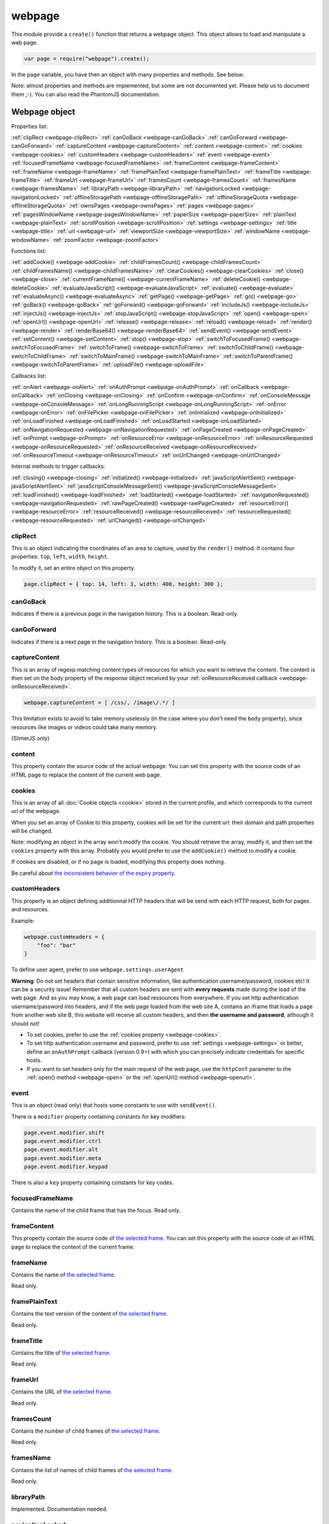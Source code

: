 .. index:: webpage

=======
webpage
=======

This module provide a ``create()`` function that returns a webpage object. This
object allows to load and manipulate a web page.


.. code-block:: javascript

   var page = require("webpage").create();

In the ``page`` variable, you have then an object with many properties and
methods. See below.

Note: almost properties and methods are implemented, but some are not documented yet.
Please help us to document them ;-). You can also read the PhantomJS documentation.


Webpage object
==============

Properties list:

:ref:`clipRect <webpage-clipRect>` :ref:`canGoBack <webpage-canGoBack>` :ref:`canGoForward <webpage-canGoForward>`
:ref:`captureContent <webpage-captureContent>`
:ref:`content <webpage-content>` :ref:`cookies <webpage-cookies>` :ref:`customHeaders <webpage-customHeaders>`
:ref:`event <webpage-event>` :ref:`focusedFrameName <webpage-focusedFrameName>` :ref:`frameContent <webpage-frameContent>`
:ref:`frameName <webpage-frameName>` :ref:`framePlainText <webpage-framePlainText>` :ref:`frameTitle <webpage-frameTitle>`
:ref:`frameUrl <webpage-frameUrl>` :ref:`framesCount <webpage-framesCount>` :ref:`framesName <webpage-framesName>`
:ref:`libraryPath <webpage-libraryPath>` :ref:`navigationLocked <webpage-navigationLocked>`
:ref:`offlineStoragePath <webpage-offlineStoragePath>` :ref:`offlineStorageQuota <webpage-offlineStorageQuota>`
:ref:`ownsPages <webpage-ownsPages>` :ref:`pages <webpage-pages>` :ref:`pagesWindowName <webpage-pagesWindowName>`
:ref:`paperSize <webpage-paperSize>` :ref:`plainText <webpage-plainText>` :ref:`scrollPosition <webpage-scrollPosition>`
:ref:`settings <webpage-settings>` :ref:`title <webpage-title>` :ref:`url <webpage-url>`
:ref:`viewportSize <webpage-viewportSize>` :ref:`windowName <webpage-windowName>` :ref:`zoomFactor <webpage-zoomFactor>`

Functions list:

:ref:`addCookie() <webpage-addCookie>` :ref:`childFramesCount() <webpage-childFramesCount>` :ref:`childFramesName() <webpage-childFramesName>` 
:ref:`clearCookies() <webpage-clearCookies>` :ref:`close() <webpage-close>` :ref:`currentFrameName() <webpage-currentFrameName>` 
:ref:`deleteCookie() <webpage-deleteCookie>` :ref:`evaluateJavaScript() <webpage-evaluateJavaScript>` :ref:`evaluate() <webpage-evaluate>` 
:ref:`evaluateAsync() <webpage-evaluateAsync>` :ref:`getPage() <webpage-getPage>` :ref:`go() <webpage-go>` 
:ref:`goBack() <webpage-goBack>` :ref:`goForward() <webpage-goForward>` :ref:`includeJs() <webpage-includeJs>` 
:ref:`injectJs() <webpage-injectJs>` :ref:`stopJavaScript() <webpage-stopJavaScript>` :ref:`open() <webpage-open>` :ref:`openUrl() <webpage-openUrl>` 
:ref:`release() <webpage-release>` :ref:`reload() <webpage-reload>` :ref:`render() <webpage-render>` 
:ref:`renderBase64() <webpage-renderBase64>` :ref:`sendEvent() <webpage-sendEvent>` 
:ref:`setContent() <webpage-setContent>` :ref:`stop() <webpage-stop>` :ref:`switchToFocusedFrame() <webpage-switchToFocusedFrame>` 
:ref:`switchToFrame() <webpage-switchToFrame>` :ref:`switchToChildFrame() <webpage-switchToChildFrame>` 
:ref:`switchToMainFrame() <webpage-switchToMainFrame>`
:ref:`switchToParentFrame() <webpage-switchToParentFrame>` :ref:`uploadFile() <webpage-uploadFile>`

Callbacks list:

:ref:`onAlert <webpage-onAlert>` :ref:`onAuthPrompt <webpage-onAuthPrompt>`  :ref:`onCallback <webpage-onCallback>` :ref:`onClosing <webpage-onClosing>` 
:ref:`onConfirm <webpage-onConfirm>` :ref:`onConsoleMessage <webpage-onConsoleMessage>` :ref:`onLongRunningScript <webpage-onLongRunningScript>` :ref:`onError <webpage-onError>` 
:ref:`onFilePicker <webpage-onFilePicker>` :ref:`onInitialized <webpage-onInitialized>` :ref:`onLoadFinished <webpage-onLoadFinished>` 
:ref:`onLoadStarted <webpage-onLoadStarted>` :ref:`onNavigationRequested <webpage-onNavigationRequested>` :ref:`onPageCreated <webpage-onPageCreated>` 
:ref:`onPrompt <webpage-onPrompt>` :ref:`onResourceError <webpage-onResourceError>`
:ref:`onResourceRequested <webpage-onResourceRequested>` :ref:`onResourceReceived <webpage-onResourceReceived>` 
:ref:`onResourceTimeout <webpage-onResourceTimeout>`  :ref:`onUrlChanged <webpage-onUrlChanged>`

Internal methods to trigger callbacks:

:ref:`closing() <webpage-closing>` :ref:`initialized() <webpage-initialized>` 
:ref:`javaScriptAlertSent() <webpage-javaScriptAlertSent>`
:ref:`javaScriptConsoleMessageSent() <webpage-javaScriptConsoleMessageSent>`
:ref:`loadFinished() <webpage-loadFinished>` :ref:`loadStarted() <webpage-loadStarted>`
:ref:`navigationRequested() <webpage-navigationRequested>` :ref:`rawPageCreated() <webpage-rawPageCreated>`
:ref:`resourceError() <webpage-resourceError>`
:ref:`resourceReceived() <webpage-resourceReceived>` :ref:`resourceRequested() <webpage-resourceRequested>`
:ref:`urlChanged() <webpage-urlChanged>` 



.. _webpage-clipRect:

clipRect
-----------------------------------------

This is an object indicating the coordinates of an area to capture, used
by the ``render()`` method. It contains four properties: ``top``, ``left``, ``width``, ``height``.

To modify it, set an entire object on this property.

.. code-block:: javascript

    page.clipRect = { top: 14, left: 3, width: 400, height: 300 };

.. _webpage-canGoBack:

canGoBack
-----------------------------------------

Indicates if there is a previous page in the navigation history. This is a boolean.
Read-only.

.. _webpage-canGoForward:

canGoForward
-----------------------------------------

Indicates if there is a next page in the navigation history. This is a boolean.
Read-only.

.. _webpage-captureContent:

captureContent
-----------------------------------------

This is an array of regexp matching content types of resources for which you want to
retrieve the content. The content is then set on the body property of the response
object received by your :ref:`onResourceReceived callback <webpage-onResourceReceived>`.

.. code-block:: javascript

    webpage.captureContent = [ /css/, /image\/.*/ ]

This limitation exists to avoid to take memory uselessly (in the case where you don't need
the ``body`` property), since resources like images or videos could take many memory.

(SlimerJS only)

.. _webpage-content:

content
-----------------------------------------

This property contain the source code of the actual webpage.
You can set this property with the source code of an HTML page
to replace the content of the current web page.

.. _webpage-cookies:

cookies
-----------------------------------------


This is an array of all :doc:`Cookie objects <cookie>` stored in the current
profile, and which corresponds to the current url of the webpage.

When you set an array of Cookie to this property, cookies will be set
for the current url: their domain and path properties will be changed.

Note: modifying an object in the array won't modify the cookie. You should
retrieve the array, modify it, and then set the ``cookies`` property with this array.
Probably you would prefer to use the ``addCookie()`` method to modify a cookie.

If cookies are disabled, or if no page is loaded, modifying this property does nothing.

Be careful about `the inconsistent behavior of the expiry property <cookies.html#expires>`_.

.. _webpage-customHeaders:

customHeaders
-----------------------------------------

.. index:: customHeaders

This property is an object defining additionnal HTTP headers that will be send
with each HTTP request, both for pages and resources.

Example:

.. code-block:: javascript

    webpage.customHeaders = {
        "foo": "bar"
    }


To define user agent, prefer to use ``webpage.settings.userAgent``

.. container:: warning

   **Warning**: Do not set headers that contain sensitive information, like authentication
   username/password, cookies etc! It can be a security issue!
   Remember that all custom headers are sent with **every requests** made during
   the load of the web page.
   And as you may know, a web page can load ressources from everywhere. If you set
   http authentication username/password into headers, and if the web page loaded
   from the web site A, contains an iframe that loads a page from another web site B,
   this website will receive all custom headers, and then **the username and password**,
   although it should not!

- To set cookies, prefer to use the :ref:`cookies property <webpage-cookies>`.
- To set http authentication username and password, prefer to use :ref:`settings <webpage-settings>`
  or better, define an ``onAuthPrompt`` callback (version 0.9+) with which you can precisely indicate
  credentials for specific hosts.
- If you want to set headers only for the main request of the web page, use the ``httpConf``
  parameter to the :ref:`open() method <webpage-open>` or the :ref:`openUrl() method <webpage-openurl>`.


.. _webpage-event:

event
-----------------------------------------

This is an object (read only) that hosts some constants
to use with ``sendEvent()``.

There is a ``modifier`` property containing constants
for key modifiers:

.. code-block:: javascript

    page.event.modifier.shift
    page.event.modifier.ctrl
    page.event.modifier.alt
    page.event.modifier.meta
    page.event.modifier.keypad

There is also a ``key`` property containing constants
for key codes.


.. _webpage-focusedFrameName:

focusedFrameName
-----------------------------------------

Contains the name of the child frame that has the focus. Read only.

.. _webpage-frameContent:

frameContent
-----------------------------------------

This property contain the source code of `the selected frame <../manual/frames-manipulation.html>`_.
You can set this property with the source code of an HTML page
to replace the content of the current frame.


.. _webpage-frameName:

frameName
-----------------------------------------

Contains the name of `the selected frame <../manual/frames-manipulation.html>`_.

Read only.

.. _webpage-framePlainText:

framePlainText
-----------------------------------------

Contains the text version of the content of `the selected frame <../manual/frames-manipulation.html>`_.

Read only.


.. _webpage-frameTitle:

frameTitle
-----------------------------------------

Contains the title of `the selected frame <../manual/frames-manipulation.html>`_.

Read only.



.. _webpage-frameUrl:

frameUrl
-----------------------------------------


Contains the URL of `the selected frame <../manual/frames-manipulation.html>`_.

Read only.



.. _webpage-framesCount:

framesCount
-----------------------------------------

Contains the number of child frames of `the selected frame <../manual/frames-manipulation.html>`_.

Read only.

.. _webpage-framesName:

framesName
-----------------------------------------

Contains the list of names of child frames of `the selected frame <../manual/frames-manipulation.html>`_.

Read only.


.. _webpage-libraryPath:

libraryPath
-----------------------------------------

Implemented. Documentation needed.


.. _webpage-navigationLocked:

navigationLocked
-----------------------------------------

This is a property to lock navigation. If it is ``true``, clicking on a link in
the web page to load a new page, submitting a form etc, will not have effect.

.. _webpage-offlineStoragePath:

offlineStoragePath
-----------------------------------------

Indicates the path of the sqlite file where content of window.localStorage is stored. Read only.

Note: in PhantomJS, this is the path of a directory. The storage is different than in Gecko.
Contrary to PhantomJS, this property cannot be changed with the ``--local-storage-path`` flag
from the command line.


.. _webpage-offlineStorageQuota:

offlineStorageQuota
-----------------------------------------

Contains the maximum size of data for a page, stored in window.localStorage.
The number is in Bytes. Default is 5 242 880 (5MB).  Read only.

To change this number, use the ``--local-storage-quota`` flag in the command line.


.. _webpage-ownsPages:

ownsPages
-----------------------------------------

This boolean indicates if pages opening by the webpage (by `window.open()`)
should be children of the webpage (true) or not (false). Default is true.

When it is true, child pages appears in the `pages` property.

.. _webpage-pages:

pages
-----------------------------------------

This is the list of child pages that the page has currently opened with `window.open()`.

If a child page is closed (by `window.close()` or by `webpage.close()`),
the page is automatically removed from this list.

You should not keep a strong reference to this array since you obtain
only a copy, so in this case you won't see changes.
 
If "ownsPages" is "false", this list won't owns the child pages.


.. _webpage-pagesWindowName:

pagesWindowName
-----------------------------------------

list of window name (strings) of child pages.

The window name is the name given to `window.open()`.

The list is only from child pages that have been created when
ownsPages was true.

.. _webpage-paperSize:

paperSize
-----------------------------------------

Contains an object specifiying some dimensions for the PDF rendering.
If null, the PDF size will be the viewport size of the webpage.

It can be either:

.. code-block:: javascript

    {width:'', height:'', margin:''}

or

.. code-block:: javascript

    {format:'', orientation:'', margin:''}

Margin (optional) can be a single dimension or an object containing one or more of the following
properties: 'top', 'left', 'bottom', 'right'. Default is 0.

Dimensions in width, height, margin should be a number following by a unit: 'mm', 'cm', 'in',
'px'. No unit means 'px'.

Format should one of these strings : "A4", "B5", "Letter", "Legal", "Executive",
"A0", "A1", "A2", "A3", "A5", "A6", "A7", "A8", "A9",
"B0", "B1", "B10", "B2", "B3", "B4", "B6", "B7", "B8", "B9",
"C5E", "Comm10E", "DLE", "Folio", "Ledger", "Tabloid".

Orientation (optional) is "landscape" or 'portrait' (default).

'header' and 'footer' properties supported in PhantomJS are not supported yet by SlimerJS.

.. _webpage-plainText:

plainText
-----------------------------------------

Contains the content of the web page as text. For html pages, you'll have
only texts of the page.

Read only.

.. _webpage-scrollPosition:

scrollPosition
-----------------------------------------

This property contains an object indicating the scrolling position. You can read or
modify it. The object contains two properties: ``top`` and ``left``

Example:

.. code-block:: javascript

    page.scrollPosition = { top: 100, left: 0 };


.. _webpage-settings:

settings
-----------------------------------------

.. index:: settings

This property allows to set some options for the load of a page.
Changing them after the load has no effect.

- ``javascriptEnabled``: ``false`` to deactivate javascript in web pages (default is ``true``)
- ``javascriptCanCloseWindows``  (not supported yet)
- ``javascriptCanOpenWindows``  (not supported yet)
- ``loadImages``: ``false`` to deactivate the loading of images (default is ``true``)
- ``localToRemoteUrlAccessEnabled``  (not supported yet)
- ``maxAuthAttempts``: indicate the maximum of attempts of HTTP authentication. (SlimerJS 0.9)
- ``password``: password to give to HTTP authentication (SlimerJS 0.9)
- ``userAgent``: string to define the user Agent in HTTP requests. By default, it is
  something like ``"Mozilla/5.0 (X11; Linux x86_64; rv:21.0) Gecko/20100101 SlimerJS/0.7"``
  (depending of the version of Firefox/XulRunner you use)
- ``userName``: username to give to HTTP authentication (SlimerJS 0.9)
- ``XSSAuditingEnabled``  (not supported yet)
- ``webSecurityEnabled``  (not supported yet)
- ``plainTextAllContent``: ``true`` to indicate that webpage.plainText returns everything, even
   content of ``script`` elements, invisible elements etc.. Default: ``false``. (SlimerJS only)

.. code-block:: javascript

    page.settings.userAgent = "My Super Agent / 1.0"

.. container:: warning

    user name and password indicated into settings are given to the server of the main loaded
    webpage (if it asks them), but also to all servers that are called for some resources
    and that ask an http authentication! Without knowing it, you can give these
    sensitive information to a web resource loading from an other
    domain than the main page and which asks http authentication (like
    an iframe, a css stylesheets etc..).
    If you want a better control of the authentication, use the ``httpConf`` parameter
    on the :ref:`open() <webpage-open>` or :ref:`openUrl() <webpage-openUrl>` method,
    or use the callback :ref:`onAuthPrompt <webpage-onAuthPrompt>`.

.. _webpage-title:

title
-----------------------------------------

It allows to retrieve the title of the loaded page. (Readonly)

.. _webpage-url:

url
-----------------------------------------

This property contains the current url of the page. If nothing
is loaded yet, this is an empty string.
Read only.

.. _webpage-viewportSize:

viewportSize
-----------------------------------------

This property allows to change the size of the viewport, e.g., the size of the window
where the webpage is displayed.

It is useful to test the display of the web page in different size of windows.

``viewportSize`` is an object with with ``width`` and ``height`` properties, containing
the size in pixels.

Note that changing this property triggers a reflow of the rendering and this is done
asynchronously (this is how browser rendering engines work). So for example, if you take
a screenshot with ``webpage.render()`` just after setting the viewportSize, you may not
have the final result (you call ``render()`` too early).

.. code-block:: javascript

    page.viewportSize = { width: 480, height: 800 };


.. _webpage-windowName:

windowName
-----------------------------------------

Contains the name of the window, e.g. the name given to ``window.open()`` if the page
has been opened with this method.

.. _webpage-zoomFactor:

zoomFactor
-----------------------------------------

Contains the zoom factor of the webpage display. Setting a value to this property decreases
or increases the size of the web page rendering. A value between 0 and 1 decreases the
size of the page, and a value higher than 1 increases its size. ``1`` means no zoom
(normal size).

Note that changing its value refreshes the display of the page asynchronously.
So for example, if you call :ref:`render() <webpage-render>` just after setting a value on
``zoomFactor``, the screenshot may not represent the final result (``render()`` is called
too early). After the call of ``zoomFactor``, You probably have to put the code into a
callback given to ``window.setTimeout()``, or you can call ``slimer.wait(500)`` (which is
not compatible with PhantomJS).

.. _webpage-addCookie:

addCookie(cookie)
-----------------------------------------

Add a cookie in the cookies storage of the current profile, for the
current url. The parameter is :doc:`a Cookie object <cookie>`.
The domain and the path of the cookie will be set to the domain
and the path of the current url.

It returns true if the cookie has been really added. If cookies are
disabled, or if no page is loaded, the cookie is not added into the cookie database.

Be careful about `the inconsistent behavior of the expiry property <cookies.html#expires>`_.


.. _webpage-childFramesCount:

childFramesCount()
-----------------------------------------

Returns the number child frames of `the selected frame <../manual/frames-manipulation.html>`_.

Deprecated. Use :ref:`framesCount <webpage-framesCount>` instead.


.. _webpage-childFramesName:

childFramesName()
-----------------------------------------

Returns the list of the names of child frames of `the selected frame <../manual/frames-manipulation.html>`_.

Deprecated. Use :ref:`framesName <webpage-framesName>` instead.


.. _webpage-clearCookies:

clearCookies()
-----------------------------------------

Delete all cookies corresponding to the current url.


.. _webpage-close:

close()
-----------------------------------------

Close the web page. It means that it closes the window displaying the web page.
After the close, some methods cannot be used and you should call ``open()`` or ``openUrl()``
to be able to reuse the webpage object.


.. _webpage-currentFrameName:

currentFrameName()
-----------------------------------------

Returns the name of `the selected frame <../manual/frames-manipulation.html>`_.

Deprecated. Use :ref:`frameName <webpage-frameName>` instead.


.. _webpage-deleteCookie:

deleteCookie(cookiename)
-----------------------------------------

It deletes all cookies that have the given name and corresponding
to the current url.

It returns true if some cookies have been deleted.
It works only if cookies are enabled.

.. _webpage-evaluateJavaScript:

evaluateJavaScript(src)
-----------------------------------------

Evaluate the current javascript source (in a string), into the context of the
loaded web page, or if a frame is selected, into the context of
`the selected frame <../manual/frames-manipulation.html>`_.
It returns the result of the evaluation.

.. _webpage-evaluate:

evaluate(func, arg1, arg2...)
-----------------------------------------

It executes the given function in the context of the loaded web page, or if a frame is
selected, into the context of `the selected frame <../manual/frames-manipulation.html>`_.
It means that the code of the function cannot access to objects and variables of your
script.

For example, in this function, the ``document`` and ``window`` objects are belongs
to the loaded page, not to your script. In other terms, you cannot use closures.

.. code-block:: javascript

    var page = require('webpage').create();
    page.open("http://example.com", function (status) {
        var someContent = page.evaluate(function () {
            return document.querySelector("#aDiv").textContent;
        });
        console.log('The introduction: ' + someContent);
        slimer.exit()
    });

You can give additionnal parameters to ``evaluate()``. This will be the parameters
for the function. For example, here the function will receive "#aDiv" as parameter:

.. code-block:: javascript

    var someContent = page.evaluate(function (selector) {
        return document.querySelector(selector).textContent;
    }, "#aDiv");

Parameters can only some basic javascript objects or literal values. You cannot pass
some objects like DOM elements. In other terms, you cannot pass parameters on which you
cannot call a ``toString()`` or you cannot serialize as a JSON value.

``evaluate()`` returns the value returned by the function.

.. _webpage-evaluateAsync:

evaluateAsync(func)
-----------------------------------------

It is equivalent to ``evaluate()``, but with some differences:

- the function is executed asynchronously. It means that the call of ``evaluateAsync()``
  does not wait after the execution of the given function to return. It does not
  block your current script.
- you cannot return values inside the given function
- you cannot pass parameters.


.. _webpage-getPage:

getPage(windowName)
-----------------------------------------

This methods returns the child page that matches the given "window.name".

Only children opened when ownsPage was true are checked.

.. _webpage-go:

go(indexIncrement)
-----------------------------------------

This method allows to navigate into the navigation history.
The parameter, an integer, indicates how far to move forward or backward in the navigation history.

.. code-block:: javascript

    webpage.go(-3);
    webpage.go(-1); // equivalent to webpage.goBack()
    webpage.go(1);  // equivalent to webpage.goForward()
    webpage.go(4);

.. _webpage-goBack:

goBack()
-----------------------------------------

Displays the previous page in the navigation history.

.. _webpage-goForward:

goForward()
-----------------------------------------

Displays the next page in the navigation history.


.. _webpage-includeJs:

includeJs(url, callback)
-----------------------------------------

It loads into the current web page, the javascript file stored
at the given url. If `a frame is selected <../manual/frames-manipulation.html>`_,
the file is loaded into this frame.

When the load is done, the given callback is called.

.. _webpage-injectJs:

injectJs(filename)
-----------------------------------------

It loads and executes the given javascript file into
the context of the current web page. If `a frame is selected <../manual/frames-manipulation.html>`_,
the file is executed into this frame.

If the given filename is a relative path, SlimerJS tries
to resolve the full path from the current working directory
(that is the directory from which SlimerJS has been launched).
If the file is not found, SlimerJS tries to resolve with
the libraryPath.

Note: there is a limitation in SlimerJS. If the loaded script
wants to modify a variable of the current web page/frame, it should
call ``window.myvariable = '..'`` instead of ``myvariable = '..'``.

.. _webpage-stopJavaScript:

stopJavaScript()
-----------------------------------------
Stop long running JavaScript within `onLongRunningScript` callback.
Called outside of the `onLongRunningScript` callback it does nothing.

.. _webpage-open:

open(url...)
-----------------------------------------

.. index:: open, promise

.. _promise: https://addons.mozilla.org/en-US/developers/docs/sdk/latest/modules/sdk/core/promise.html

This method allows to open a page into a virtual browser.

Since this operation is asynchronous, you cannot do something on
the page after the call of ``open()``. You should provide a callback
or you should use the returned promise_ (not compatible with PhantomJS),
to do something on the loaded page. The callback or the promise receives
a string "success" if the loading has been succeded.

Example with a callback function:

.. code-block:: javascript

   page.open("http://slimerjs.org", function(status){
        if (status == "success") {
            console.log("The title of the page is: "+ page.title);
        }
        else {
            console.log("Sorry, the page is not loaded");
        }
   })

Example with the returned promise_ (not compatible with PhantomJS):

.. code-block:: javascript

   page.open("http://slimerjs.org")
       .then(function(status){
            if (status == "success") {
                console.log("The title of the page is: "+ page.title);
            }
            else {
                console.log("Sorry, the page is not loaded");
            }
       })


To load two pages, one after an other, here is how to do:

.. code-block:: javascript

   page.open("http://example.com/page1", function(status){
        // do something on the page...
        
        page.open("http://example.com/page2", function(status){
            // do something on the page...
        })
   })

With the promise_, it's better in term of code (not compatible with PhantomJS):

.. code-block:: javascript

   page.open("http://example.com/page1")
       .then(function(status){
           // do something on the page...
           
           return page.open("http://example.com/page2")
       })
       .then(function(status){
           // do something on the page...
           
           // etc...
           return page.open("http://example.com/page3")
       })

To load N pages in parallel, here is how to do:

.. code-block:: javascript

   const URLS = [
       'http://example.com/page1',
       'http://example.com/page2'
   ];
   
   var queue = [];
   URLS.forEach(function(url) {
       var p = new Promise(function(resolve, reject) {
           var page = require('webpage').create();
           page.open(url)
               .then(function(status) {
                   if (status == "success") {
                       var title = page.title;
                       console.log("Page title of " + url + " : " + title);
                       page.close();
                       resolve([url, title]);
                   } else {
                       console.log("Sorry, the page is not loaded for " + url);
                       reject(new Error("Some problem occurred with " + url));
                   }
               });
       });
       queue.push(p);
   });
   
   Promise.all(queue).then(function(values) {
       console.log(values);
       phantom.exit();
   });
   
**Other arguments:**

The ``open()`` method accepts several arguments:

- ``open(url)``
- ``open(url, callback)``
- ``open(url, httpConf)``
- ``open(url, httpConf, callback)``
- ``open(url, operation, data)``
- ``open(url, operation, data, callback)``
- ``open(url, operation, data, headers, callback)``

Remember that in all cases, the method returns a promise_.

``httpConf`` is an object. See :ref:`webpage.openUrl <webpage-openUrl>` below.
``operation``, ``data`` and ``headers`` should have same type of values
as you can find in ``httpConf``.

Note that ``open()`` call in fact ``openUrl()``.


.. _webpage-openUrl:

openUrl(url, httpConf, settings, callback)
-------------------------------------------

.. index:: openUrl, promise

Like ``open()``, it loads a webpage. The only difference is the number
and the type of arguments.
 
``httpConf`` is an object with these properties:

- ``httpConf.operation``: the http method. Allowed values: ``'get'`` or ``'post'`` (other methods are not supported in SlimerJS)
- ``httpConf.data``: the body. Useful only for ``'post'`` method
- ``httpConf.headers``: the headers to send. An object like :ref:`webpage.customHeaders <webpage-customHeaders>`, but it
  doesn't replace ``webpage.customHeaders``. It allows you to specify additionnal headers
  for this specific load.

``httpConf`` is optional and you can give ``null`` instead of an object.
The default method will be ``'get'``, without data and without specific headers.s

``settings`` is an object like :ref:`webpage.settings <webpage-settings>`. In
fact the given value changes ``webpage.settings``. You can indicate ``null`` if
you don't want to set new settings.

``callback`` is a callback function, called when the page is loaded.

``openUrl()`` returns a promise.

.. _webpage-release:

release()
-----------------------------------------

Similar to :ref:`close() <webpage-close>`.
This method is deprecated in PhantomJS.  ``webpage.close()`` should
be used instead.

.. _webpage-reload:

reload()
-----------------------------------------

Reload the current web page.

.. _webpage-render:

render(filename, options)
-----------------------------------------

This method takes a screenshot of the web page and stores it into the given file.
You can limit the area to capture by setting the ``clipRect`` property.

By default, it determines the format of the file by inspecting its extension.
It supports only JPG, PNG and PDF format (and gif probably in future version).

The second parameter is an object containing options. Here are its possible properties:

- ``format``: indicate the file format (then the file extension is ignored). possible
  values: ``jpg``, ``png``, ``jpeg``, ``pdf``, ``bmp`` and ``ico``. Gecko doesn't have a
  GIF encoder so it is not available.
- ``quality``: the compression quality. A number between 0 and 100 (in SlimerJS 0.9.2 and
  lower, it was between 0 and 1)
- ``ratio``: (SlimerJS only), a number between 0 and 1, indicating the "zoom level" of the capture.
   (``zoomFactor`` is then ignored).
- ``onlyViewport``: (SlimerJS only), set to true if you only want to take a screenshot of
  the current viewport. By default, it is false, and screenshot has the size of the content,
  except when webpage.clipRect is set.

Note: because of a limitation of Gecko (see `Mozilla bug 650418 <https://bugzilla.mozilla.org/show_bug.cgi?id=650418>`_),
plugins content like flash cannot be rendered in the screenshot (even if you can see it in
the window). Except in the case where the ``<object>`` element contains ``<param name="wmode" value="transparent">``.

Note: An other limitation of Gecko on the canvas element (`used to render the page <https://developer.mozilla.org/fr/docs/Web/API/CanvasRenderingContext2D#drawWindow%28%29>`_
inside SlimerJS) prevents us to get transparent background. However
`there is a workaround <https://github.com/laurentj/slimerjs/issues/154#issuecomment-58495876>`_.

For PDF rendering, the ``clipRect`` property, ``quality`` and ``onlyViewport`` options are
ignored. Some options for PDF should be set in the ``paperSize`` property.

Note: On MacOSx, you probably have to install a "PDF driver" as a printer on your system.
See for example `PDFWriter for mac <http://sourceforge.net/projects/pdfwriterformac/>`_.

.. _webpage-renderBase64:

renderBase64(format)
-----------------------------------------

This method takes a screenshot of the web page and returns it as a string containing the
image in base64. The format indicates the format of the image: ``jpg``, ``png``, ``jpeg``.
Gecko doesn't have a  GIF encoder so it is not available..

You can limit the area to capture by setting the ``clipRect`` property.

Instead of giving the format, you can give an object containing options (SlimerJS only).
See the ``render()`` function.

.. _webpage-sendEvent:

sendEvent(eventType, arg1, arg2, button, modifier)
---------------------------------------------------

It sends hardware-like events to the web page, through the
browser window, like a user does when he types on a keyboard or
uses his mouse. Then the browser engine (Gecko) translates these events
into DOM events into the web page.

So this method does not synthetize directly DOM events. This is why
you cannot indicate a DOM element as target.

With this method, you can generate keyboard events and mouse events.
Arguments depends which type of event you want to generate.

The event type is given as the first argument.

**Mouse events**

You should indicate 'mouseup', 'mousedown', 'mousemove', 'doubleclick'
or 'click' as event type. 

Arguments arg1 and arg2 should represent the mouse position on the window.
arg1 is the horizontal coordinate (x) and arg2 is the vertical coordinate (y).
These arguments are optional. In this case, give null as value.

The fourth argument is the pressed button. Indicates 'left', 'middle' or 'right'.

The "modifier" argument is a combination of keyboard modifiers, i.e., a code
indicating if a key like 'ctrl' or 'alt' is pressed. Codes are available
on the ``webpage.event.modifier`` object:

- ``webpage.event.modifier.ctrl``
- ``webpage.event.modifier.shift``
- ``webpage.event.modifier.alt``
- ``webpage.event.modifier.meta``
- ``webpage.event.modifier.keypad``

If no modifiers key, just use 0 as value.

.. code-block:: javascript

    // we send a click with ctrl+shift and the left button
    var mod = page.event.modifier.ctrl | page.event.modifier.shift;
    page.sendEvent('click', null, null, 'left', mod);

- with 'mouseup', the web page will receive a mouseup and a click DOM event.
- with 'mousedown', the web page will receive a mousedown and a click DOM event.
- with 'mousemove', the web page will receive a simple mousemove DOM event.
- with 'doubleclick' and 'click', the web page will receive a mousedown
  and a mouseup DOM events, followed by a click DOM event. And
  followed by a dblclick DOM event in the case of 'doubleclick'.

The targeted DOM element is the DOM element under the indicated coordinates.

Note that if coordinates are outside the viewport of the window,
the webpage will not receives DOM events.

**Keyboard events**

You should indicate 'keyup', 'keypress' or 'keydown' as event type.

The second parameter is a key code (from webpage.event.key), or a string
of one or more characters.

You can also indicate a modifier key as fifth argument. See above for mouse events.

Third and fourth argument are not taken account for keyboard events.
Just give null for them.

.. code-block:: javascript

    page.sendEvent('keypress', page.event.key.B);
    page.sendEvent('keypress', "C");
    page.sendEvent('keypress', "abc");
    
    var mod = page.event.modifier.ctrl | page.event.modifier.shift;
    page.sendEvent('keypress', page.event.key.A, null, null, mod);

When you give a string as a second parameter, if its length is more
than one character:

- for keyup and keydown, only the first character is used
- for keypress, it will generates a keydown+keypress+keyup DOM events
  for each characters.

The targeted DOM element is the DOM element that has the focus.

Note: the DOMEvent.DOM_VK_ENTER key code has been removed in Gecko 30+. So using
page.event.key.Enter will do nothing (or you receive 0 as key code in your event listener).
Use page.event.key.Return instead.

.. _webpage-setContent:

setContent(content, url)
-----------------------------------------

This method allows to replace the content of the current page
with the given HTML source code. The URL indicates the address
assigned to this new content.


.. _webpage-stop:

stop()
-----------------------------------------

It stops the loading of the page.

.. _webpage-switchToFocusedFrame:

switchToFocusedFrame()
-----------------------------------------

It selects the frame that has the focus.

See `frames manipulation <../manual/frames-manipulation.html>`_.

.. _webpage-switchToFrame:

switchToFrame(name)
-----------------------------------------

It selects the frame that has the given name, and is the child of
the current frame.

See `frames manipulation <../manual/frames-manipulation.html>`_.

.. _webpage-switchToChildFrame:

switchToChildFrame()
-----------------------------------------

Deprecated. Use :ref:`webpage.switchToFrame() <webpage-switchToFrame>` instead.


.. _webpage-switchToMainFrame:

switchToMainFrame()
-----------------------------------------

It selects the main frame, i.e. the root window.

See `frames manipulation <../manual/frames-manipulation.html>`_.


.. _webpage-switchToParentFrame:

switchToParentFrame()
-----------------------------------------

It selects the parent frame of the current frame.

See `frames manipulation <../manual/frames-manipulation.html>`_.


.. _webpage-uploadFile:

uploadFile(selector, filename)
-----------------------------------------

A form may content an ``<input type="file">`` element. Of course, because
SlimerJs is a scriptable browser, you cannot manipulate the file picker
opened when you click on this element. ``uploadFile()`` allows you to set the
value of such elements.

Arguments are the CSS selector (in `the current frame <../manual/frames-manipulation.html>`_)
of the input element, and the full path of the file. The file must exist. You can also
indicate an array of path, if the input element accepts several files.

Note that a virtual file picker is opened when calling ``uploadFile()``, and
so the ``onFilePicker`` callback is called. If this callback exists and
returns a filename, the filename given to ``uploadFile()`` is ignored.

.. _webpage-onAlert:

onAlert
-----------------------------------------

This should be a callback function, called when the webpage do a ``window.alert('...')``.
The callback receives the message. It allows you to do something during this process.


.. code-block:: javascript

    page.onAlert = function(text) {
        console.log("Alert done! "+text);
    }


.. _webpage-onAuthPrompt:

onAuthPrompt
-----------------------------------------

This is a callback called when a webpage needs an HTTP authentication.
(SlimerJS only: not available in PhantomJS).

The callback accepts four arguments:

- ``type``: its value is ``'http'``
- ``url``: the url of the page that needs authentication
- ``realm``: the message indicating the realm
- ``credentials``: an object containing two properties, ``username`` and
  ``password``. You should modify these properties to indicate the username
  and the password.

The callback should return ``true`` if it accepts to authenticate, else
``false``.

To know more, see  :doc:`doc about http authentication with SlimerJS <../manual/http-authentication>`.

.. _webpage-onCallback:

onCallback
-----------------------------------------

Sometimes, you may need to pass values from the web page to the webpage object, at any time,
not only when you have to evaluate javascript code inside the web page.

From a script of the web page, you should then call the ``window.callPhantom()``
function, exposed by SlimerJs to the document. You can pass one argument to this function.
This argument is then passed to the function you set on ``webpage.onCallback``. This
callback can return a value which is then the returned value of ``window.callPhantom()``.

In your SlimerJS script:

.. code-block:: javascript

    page.onCallback = function(arg) {
        return arg + " world";
    }

In your web page:

.. code-block:: html

    <script>
      var returnedValue = window.callPhantom("hello");
      // returnedValue == "hello world"
    </script>

.. _webpage-onClosing:

onClosing
-----------------------------------------

function called when the browser is being closed, during a call of ``WebPage.close()``
or during a call of ``window.close()`` inside the web page. It receives the webpage object
as argument.

.. _webpage-onConfirm:

onConfirm
-----------------------------------------

This should be a function called when a dialog box asking a confirmation is opened by the
browser, typically when the web page call ``window.confirm('text')``. It may be called
also during some specific behavior, like during an ``beforeunload`` event.

The argument given to the callback is the text of the confirmation

Contrary to PhantomJS, SlimerJS can give also other arguments:

- the title of the dialog box
- the list of button labels (it may have until three labels) (optional)
- an object for the checkbox. Sometimes the browser may want to display a confirm dialog box
  with a checkbox. The object has a ``label`` property and a ``checked`` property that you
  should set to true or false.

If you have more than two buttons, your callback should return the button number (0, 1, 2,
0 being often the approval button),
else you can return true or false.

.. code-block:: javascript

    // simple callback
    page.onConfirm = function(text) {
        if (text == 'foo') {
            if (something) {
                return true;
            }
            return false;
        }
        return false;
    }

    // extended callback (SlimerJS only)
    page.onConfirm = function(text, title, buttons, checkbox) {
        if (buttons) {
            // this is an extended confirm dialog box
            // with a checkbox and/or with more than 2 buttons
            if (text == 'bar') {
                checkbox.checked = false
            }
            else if (buttons[0] === 'Leave Page') {
                // support of dialog box appearing during an "beforeunload" event
                return 0;
            }
            return 1;
        }
        else {
            if (text == 'foo') {
                return false;
            }
            return false;
        }
    }



.. _webpage-onConsoleMessage:

onConsoleMessage
-----------------------------------------

This callback is called when page scripts call the various console methods (console.log(),
console.info() etc.). This callback is ``not`` called when the Gecko engine itself outputs
information to the console - see :ref:`onError <webpage-onError>` for those messages.

The callback accepts three arguments:

- ``message``: a string containing the text of the message
- ``line``: the line number of the statement that calls the console method
- ``file``: the file name of the statement that calls the console method

.. code-block:: javascript

    page.onConsoleMessage = function(message, line, file) {
        // Process message here
    };

If multiple arguments are given to ``console.log()``, the ``message`` argument contained
all arguments concatenated as a string.

.. _webpage-onLongRunningScript:

onLongRunningScript
-----------------------------------------
This function is called when there is slow or endless script on the page.
It receives message argument with information about the slow script. (SlimerJS only)
The script execution can be stopped using `stopJavaScript()` method.    

.. code-block:: javascript

    page.onLongRunningScript = function(message) {
        page.stopJavaScript();
    };

.. _webpage-onError:

onError
-----------------------------------------

This function is called when a javascript error appears in the web page. It receives
the error message and the stack trace (an array of objects indicating the file, the line...)

.. code-block:: javascript

    page.onError = function(message, stack) {
        
    };

.. _webpage-onFilePicker:

onFilePicker
-----------------------------------------

This callback is called when the browser needs to open a file picker.
This is the case when a click is made on an ``<input type="file">`` element.

The callback receives the previous selected file, and should return
the path of the new selected file. If the target element accepts
several files, you can return an array of file path.

.. _webpage-onInitialized:

onInitialized
-----------------------------------------

This should be a function that is called when the loading of the page is initialized,
So before the content is loaded (before onLoadStarted).
It receives no arguments.

Note: It seems that it is not called at the same opening step as PhantomJS. In PhantomJS, its
implementation is a bit obscure. In PhantomJS, sometimes it is called twice, sometimes never,
and sometime only one time. We don't know why. We will try to match the same behavior
in future versions. For the moment, in SlimerJS, it is called twice: one time when the
browser is ready to load the page (webpage.url gives nothing), and one time when the content
of the page is loaded (webpage.url is set but resources are not loaded yet).

.. _webpage-onLoadFinished:

onLoadFinished
-----------------------------------------

This callback is called when the loading of the page is finished (including its resources
like images etc). It is called also after each the loading of a frame is finished.

It receives a string as argument. Its value is `"success"` if the loading is a success
else it receives `"fail"` if a network error occured.

The loading is considered as a success when a correct HTTP response is received, with a
status code etc. It means that it receives `"success"` even in case of a 404 http error for
example.


.. code-block:: javascript

    page.onLoadFinished = function(status) {
        console.log('Status: ' + status);
        // Do other things here...
    };

In SlimerJS, you can receive additionnal arguments (that you don't have in PhantomJS):

- the URL of the content that is loaded
- a boolean indicating if it is a frame (true) or the main content (false)


.. code-block:: javascript

    page.onLoadFinished = function(status, url, isFrame) {
        console.log('Loading of '+url+' is a '+ status);
        if (!isFrame) {
           // this is the main content
        }
    };


.. _webpage-onLoadStarted:

onLoadStarted
-----------------------------------------

This callback is called when the loading of the page is starting or when an frame
inside the page is loading. In SlimerJS, it receives arguments contrary to PhantomJS:

- the URL of the content that is loaded
- a boolean indicating if it is a frame (true) or the main content (false)

.. code-block:: javascript

    page.onLoadStarted = function(url, isFrame) {
        console.log('Loading of '+url+' starts.');
        if (!isFrame) {
           // this is the main content
        }
    };

Note: It seems that it is not called at the same opening step as PhantomJS. In PhantomJS, its
implementation is a bit obscure and PhantomJS's documentation does not match the real
behavior. It seems it is called before the onInitialized call, before the
network process starts. We will try to match the same behavior in future versions.

.. _webpage-onNavigationRequested:

onNavigationRequested
-----------------------------------------

This callback is called when a navigation event happens in the page (a click on a link
or when a form is submitted, for example). It receives these arguments:

- ``url``: The target URL of this navigation event
- ``type``: indicate where the event comes from. Theorically, possible values are:
    'Undefined', 'LinkClicked', 'FormSubmitted', 'BackOrForward', 'Reload',
    'FormResubmitted', 'Other'
- ``willNavigate``: true if navigation will happen, false if it is locked (by :ref:`navigationLocked <webpage-navigationLocked>`)
- ``main``: Theorically, true if this event comes from the main frame, false if it comes from an
   iframe of some other sub-frame.

Because of lack of information in some API of XulRunner, SlimerJS cannot give you
the ``type`` and the ``main`` value. They are always respectively ``'Undefined'`` and ``true``

Example:

.. code-block:: javascript

    page.onNavigationRequested = function(url, type, willNavigate, main) {
        console.log('Navigate to: ' + url);
    }
 

.. _webpage-onPageCreated:

onPageCreated
-----------------------------------------

This callback is invoked when a new child window (but not deeper descendant windows) is
created by the page, e.g. using ``window.open()``. The function receives the webpage
object corresponding to the new window.

.. code-block:: javascript

    page.onPageCreated = function(childPage) {
        console.log('a new window is opened');
    }


.. _webpage-onPrompt:

onPrompt
-----------------------------------------

This callback allows you to respond to a prompt dialog, opened by the webpage
with ``window.prompt()`` (in classical browsers, a dialog box with a field that the user
can fill). The function receives the message and the default value for the
response. It should return the response.

In your SlimerJS script:

.. code-block:: javascript

    page.onPrompt = function(question, defaultResponse) {
        return "Roger";
    }

In the web page:

.. code-block:: html

    <script>    
        var firstname = window.prompt("Type your firstname", "Bob");
        // firstname will be "Roger"
    </script>


.. _webpage-onResourceError:

onResourceError
-----------------------------------------
This callback is invoked when the browser received a netword error about a resource.

The unique parameter received by the callback is an object containing these
informations:
 
- ``id``: the number of the requested resource
- ``url``:  the url of the resource
- ``errorCode``: an error code (see possible values below)
- ``errorString`` the error message.

List of supported error codes: (see `QNetworkReply codes in QT <http://qt-project.org/doc/qt-5.0/qtnetwork/qnetworkreply.html#NetworkError-enum>`_)

- ``1``: the remote server refused the connection (the server is not accepting requests)
- ``2``: the remote server closed the connection prematurely, before the entire reply
        was received and processed
- ``3``: the remote host name was not found (invalid hostname)
- ``4``: the connection to the remote server timed out
- ``5``: the operation was canceled via calls to abort() or close() before it was finished.
- ``6``: the SSL/TLS handshake failed and the encrypted channel could not be established. The sslErrors() signal should have been emitted.
- ``8``: the connection was broken due to disconnection from the network
           or failure to start the network.
- ``9``: the background request is not currently allowed due to platform policy.
- ``99``: an unknown network-related error was detected
- ``101``: the connection to the proxy server was refused (the proxy server is not accepting requests)
- ``103``: the proxy host name was not found (invalid proxy hostname)
- ``201``: the access to the remote content was denied (similar to HTTP error 401)
- ``203``: the remote content was not found at the server (similar to HTTP error 404)
- ``204``: the remote server requires authentication to serve the content but the
            credentials provided were not accepted (if any)
- ``301``: the Network Access API cannot honor the request because the protocol is not known
- ``399``: a breakdown in protocol was detected (parsing error, invalid or unexpected responses, etc.)

.. _webpage-onResourceReceived:

onResourceReceived
-----------------------------------------
This callback is invoked when the browser received a part of a resource. It can
be called several times with multiple chunk of data, during the load of this resource.
A resource can be the web page itself, or any other resources like
images, frames, css files etc.

The unique parameter received by the callback is an object containing these
informations:
 
- ``id``: the number of the requested resource
- ``url``:  the url of the resource
- ``time``: a Date object
- ``headers``: the list of headers (list of objects ``{name:'', value:''}``)
- ``bodySize``: the size of the received content (may increase during multiple call of the callback)
- ``contentType``: the content type of the resource
- ``contentCharset``: the charset used for the content of the resource
- ``redirectURL``: if the request has been redirected, this is the redirected url
- ``stage``: "start", "end" or "" for intermediate chunk of data
- ``status``: the HTTP response code (200..)
- ``statusText``: the HTTP response text for the status ("Ok"...)
- ``referrer``: the referer url (slimerjs only)
- ``body``: the content, it may change during multiple call for the same request (slimerjs only).
- ``httpVersion.major``: the major part of the HTTP protocol version.
- ``httpVersion.minor``: the minor part of the HTTP protocol version.


.. code-block:: javascript

    page.onResourceReceived = function(response) {
        console.log('Response (#' + response.id + ', stage "' + response.stage + '"): ' + JSON.stringify(response));
    };

*Note about the ``body`` property*: by default, the ``body`` property is filled only for
the resource that corresponds to the main html page. For other resources, it will be empty.

If you want to have it filled for resources used in the page, you have to indicate their
content type into :ref:`captureContent property <webpage-captureContent>`. This limitation
exists to avoid to take memory uselessly (in the case where you don't need the ``body``
property), since resources like images or videos could take many memory.

.. _webpage-onResourceRequested:

onResourceRequested
-----------------------------------------

This callback is invoked when the browser starts to load a resource.
A resource can be the web page itself, or any other resources like
images, frames, css files etc.

The callback may accept two parameters :

- ``requestData``, a metadata object containing informations about the resource
- ``networkRequest``, an object to manipulate the network request.

.. code-block:: javascript

    page.onResourceRequested = function(requestData, networkRequest) {
        console.log('Request (#' + requestData.id + '): ' + JSON.stringify(requestData));
    };

Properties of ``requestData`` are:

- ``id``: the number of the requested resource
- ``method``: the http method ("get", "post"..)
- ``url``: the url of the resource
- ``time``: a Date object
- ``headers``: the list of headers (list of objects ``{name:'', value:''}``)
- ``postData``: a string containing the body of the request, when method is "post" or "put" (SlimerJS 0.9)

The ``networkRequest`` object has two methods:

- ``abort()``: call it to cancel the request. ``onResourceReceived`` and ``onLoadFinished``
   will be called.
- ``changeUrl(url)``: abort the current request and do an immediate redirection to
   the given url.
- ``setHeader(key, value, merge)``: allows you to set an header on the HTTP request. If
  value is ``null`` or an empty string, the header will be removed. The ``merge`` parameter
  (only available on SlimerJS), is a boolean: ``true`` to merge the given value with an
  existing value for this header. If ``false``, the old value is replaced by the new one.
  (Introduced: SlimerJS 0.9)


.. _webpage-onResourceTimeout:

onResourceTimeout
-----------------------------------------

Not implemented yet.


.. _webpage-onUrlChanged:

onUrlChanged
-----------------------------------------

This callback is invoked when the main URL of the browser changes, so when a new document
will be loaded. The only argument to the callback is the new URL.

Example:

.. code-block:: javascript

    page.onUrlChanged = function(targetUrl) {
        console.log('New URL: ' + targetUrl);
    };

To retrieve the old URL, use the onLoadStarted callback.

.. _webpage-closing:

closing(page)
-----------------------------------------

Call the callback :ref:`onClosing <webpage-onClosing>`  with given
parameters, if the callback has been set.

.. _webpage-initialized:

initialized()
-----------------------------------------

Call the callback :ref:`onInitialized <webpage-onInitialized>` if it has been set.
 

.. _webpage-javaScriptAlertSent:

javaScriptAlertSent( message)
-----------------------------------------

Call the callback  :ref:`onAlert <webpage-onAlert>` with given
parameters, if the callback has been set.



.. _webpage-javaScriptConsoleMessageSent:

javaScriptConsoleMessageSent( message, lineNumber, fileName)
------------------------------------------------------------

Call the callback  :ref:`onConsoleMessage <webpage-onConsoleMessage>` with given
parameters, if the callback has been set.


.. _webpage-loadFinished:

loadFinished(status, url, isFrame)
-----------------------------------------
Call the callback :ref:`onLoadFinished <webpage-onLoadFinished>` with given
parameters, if the callback has been set.


.. _webpage-loadStarted:

loadStarted(url, isFrame)
-----------------------------------------

Call the callback :ref:`onLoadStarted <webpage-onLoadStarted>` with given
parameters, if the callback has been set.


.. _webpage-navigationRequested:

navigationRequested(url, navigationType, willNavigate, isMainFrame)
--------------------------------------------------------------------

Call the callback  :ref:`onNavigationRequested <webpage-onNavigationRequested>` with given
parameters, if the callback has been set.

.. _webpage-rawPageCreated:

rawPageCreated(page)
-----------------------------------------

Call the callback :ref:`onPageCreated <webpage-onPageCreated>` with given
parameters, if the callback has been set.


.. _webpage-resourceError:

resourceError(response)
-----------------------------------------

Call the callback :ref:`onResourceError <webpage-onResourceError>`  with given
parameters, if the callback has been set.

.. _webpage-resourceReceived:

resourceReceived(response)
-----------------------------------------

Call the callback :ref:`onResourceReceived <webpage-onResourceReceived>`  with given
parameters, if the callback has been set.


.. _webpage-resourceRequested:

resourceRequested(requestData, networkRequest)
----------------------------------------------

Call the callback :ref:`onResourceRequested <webpage-onResourceRequested>` with given
parameters, if the callback has been set.


.. _webpage-urlChanged:

urlChanged(url)
-----------------------------------------

Call the callback :ref:`onUrlChanged <webpage-onUrlChanged>` with given
parameters, if the callback has been set.

 



